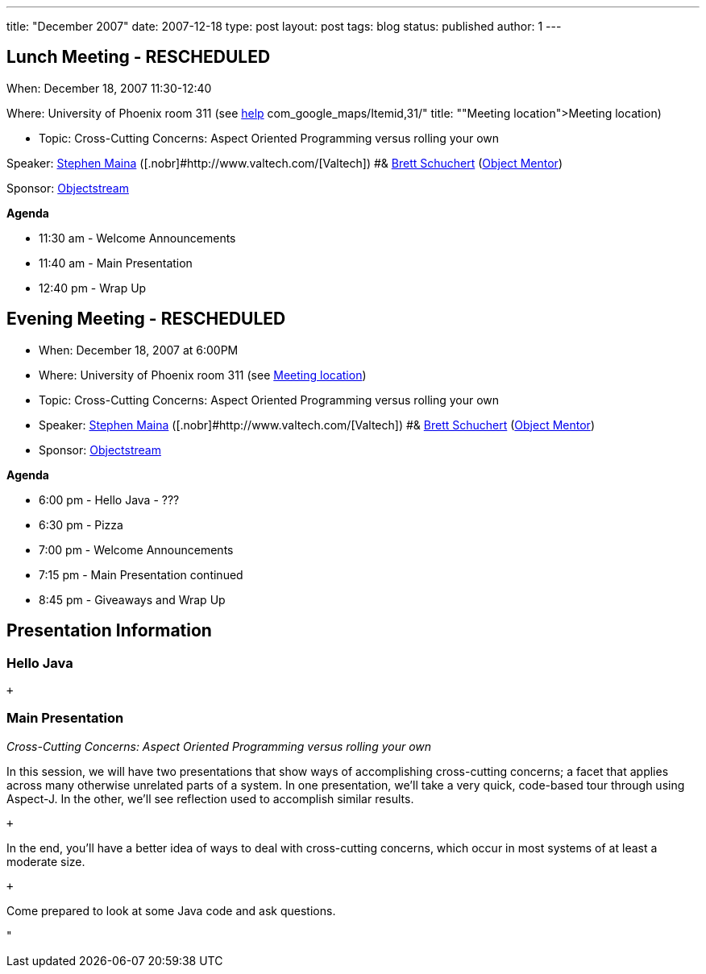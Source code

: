 ---
title: "December 2007"
date: 2007-12-18
type: post
layout: post
tags: blog
status: published
author: 1
---

== Lunch Meeting - RESCHEDULED

When: December 18, 2007 11:30-12:40

Where: University of Phoenix room 311 (see
link:/component/option,%20%3Ca%20href=[help] com_google_maps/Itemid,31/"
title: ""Meeting location">Meeting location)

* Topic: Cross-Cutting Concerns: Aspect Oriented Programming versus
rolling your own

Speaker: link:/content/view/48/34/[Stephen Maina]
([.nobr]#http://www.valtech.com/[Valtech]) #&
link:/content/view/31/34/[Brett
Schuchert] (http://objectmentor.com/[Object Mentor][.nobr]##)##

Sponsor: http://www.objectstream.com[Objectstream]

*Agenda*

* 11:30 am - Welcome Announcements

* 11:40 am - Main Presentation
* 12:40 pm - Wrap Up

== Evening Meeting - RESCHEDULED

* When: December 18, 2007 at 6:00PM
* Where: University of Phoenix room 311 (see
link:/component/option,com_google_maps/Itemid,31/[Meeting location])
* Topic: Cross-Cutting Concerns: Aspect Oriented Programming versus
rolling your own
* Speaker: link:/content/view/48/34/[Stephen Maina]
([.nobr]#http://www.valtech.com/[Valtech]) #&
link:/content/view/31/34/[Brett
Schuchert] (http://objectmentor.com/[Object Mentor][.nobr]##)##
* Sponsor: http://www.objectstream.com[Objectstream]

*Agenda*

* 6:00 pm - Hello Java - ??? +
* 6:30 pm - Pizza
* 7:00 pm - Welcome Announcements
* 7:15 pm - Main Presentation continued
* 8:45 pm - Giveaways and Wrap Up

== Presentation Information

=== Hello Java

 +

=== Main Presentation

_Cross-Cutting Concerns: Aspect Oriented Programming versus rolling your
own_

In this session, we will have two presentations that show ways of
accomplishing cross-cutting concerns; a facet that applies across many
otherwise unrelated parts of a system. In one presentation, we'll take a
very quick, code-based tour through using Aspect-J. In the other, we'll
see reflection used to accomplish similar results.

 +

In the end, you'll have a better idea of ways to deal with cross-cutting
concerns, which occur in most systems of at least a moderate size.

 +

Come prepared to look at some Java code and ask questions.

"
